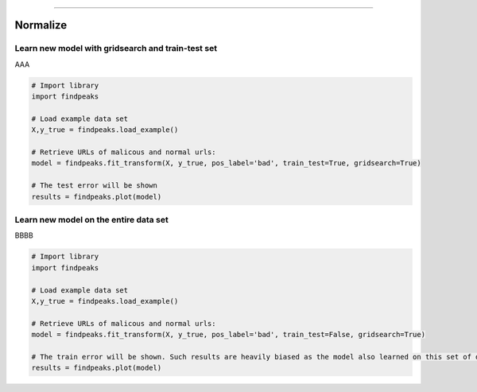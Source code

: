 .. _code_directive:

-------------------------------------

Normalize
''''''''''''

Learn new model with gridsearch and train-test set
--------------------------------------------------

AAA

.. code:: python

    # Import library
    import findpeaks

    # Load example data set    
    X,y_true = findpeaks.load_example()

    # Retrieve URLs of malicous and normal urls:
    model = findpeaks.fit_transform(X, y_true, pos_label='bad', train_test=True, gridsearch=True)

    # The test error will be shown
    results = findpeaks.plot(model)


Learn new model on the entire data set
--------------------------------------------------

BBBB


.. code:: python

    # Import library
    import findpeaks

    # Load example data set    
    X,y_true = findpeaks.load_example()

    # Retrieve URLs of malicous and normal urls:
    model = findpeaks.fit_transform(X, y_true, pos_label='bad', train_test=False, gridsearch=True)

    # The train error will be shown. Such results are heavily biased as the model also learned on this set of data
    results = findpeaks.plot(model)
